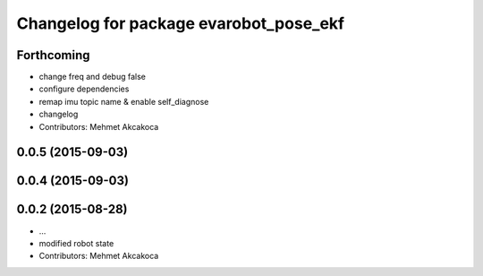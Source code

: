 ^^^^^^^^^^^^^^^^^^^^^^^^^^^^^^^^^^^^^^^
Changelog for package evarobot_pose_ekf
^^^^^^^^^^^^^^^^^^^^^^^^^^^^^^^^^^^^^^^

Forthcoming
-----------
* change freq and debug false
* configure dependencies
* remap imu topic name & enable self_diagnose
* changelog
* Contributors: Mehmet Akcakoca

0.0.5 (2015-09-03)
------------------

0.0.4 (2015-09-03)
------------------

0.0.2 (2015-08-28)
------------------
* ...
* modified robot state
* Contributors: Mehmet Akcakoca
